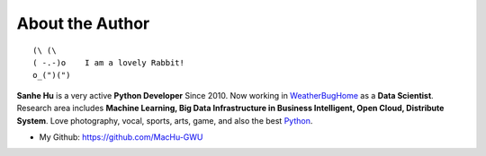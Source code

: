 .. _author:

About the Author
----------------

::

   (\ (\ 
   ( -.-)o    I am a lovely Rabbit!
   o_(")(") 

**Sanhe Hu** is a very active **Python Developer** Since 2010. Now working in `WeatherBugHome <http://weatherbughome.com/>`_ as a **Data Scientist**. Research area includes **Machine Learning, Big Data Infrastructure in Business Intelligent, Open Cloud, Distribute System**. Love photography, vocal, sports, arts, game, and also the best `Python <https://www.python.org/>`_.

- My Github: https://github.com/MacHu-GWU